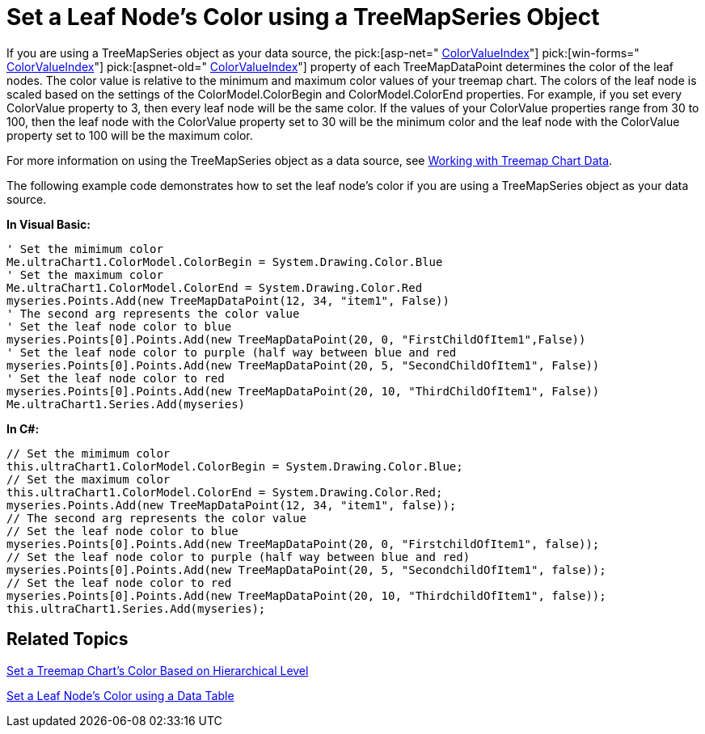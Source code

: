 ﻿////

|metadata|
{
    "name": "chart-set-a-leaf-nodes-color-using-a-treemapseries-object",
    "controlName": ["{WawChartName}"],
    "tags": [],
    "guid": "{F8B057AA-C261-4578-B546-B856B61D6A60}",  
    "buildFlags": [],
    "createdOn": "0001-01-01T00:00:00Z"
}
|metadata|
////

= Set a Leaf Node's Color using a TreeMapSeries Object

If you are using a TreeMapSeries object as your data source, the  pick:[asp-net=" link:infragistics4.webui.ultrawebchart.v{ProductVersion}~infragistics.ultrachart.resources.appearance.treemapchartappearance~colorvalueindex.html[ColorValueIndex]"]  pick:[win-forms=" link:infragistics4.win.ultrawinchart.v{ProductVersion}~infragistics.ultrachart.resources.appearance.treemapchartappearance~colorvalueindex.html[ColorValueIndex]"]  pick:[aspnet-old=" link:infragistics4.webui.ultrawebchart.v{ProductVersion}~infragistics.ultrachart.resources.appearance.treemapchartappearance~colorvalueindex.html[ColorValueIndex]"]  property of each TreeMapDataPoint determines the color of the leaf nodes. The color value is relative to the minimum and maximum color values of your treemap chart. The colors of the leaf node is scaled based on the settings of the ColorModel.ColorBegin and ColorModel.ColorEnd properties. For example, if you set every ColorValue property to 3, then every leaf node will be the same color. If the values of your ColorValue properties range from 30 to 100, then the leaf node with the ColorValue property set to 30 will be the minimum color and the leaf node with the ColorValue property set to 100 will be the maximum color.

For more information on using the TreeMapSeries object as a data source, see link:chart-working-with-treemap-chart-data.html[Working with Treemap Chart Data].

The following example code demonstrates how to set the leaf node's color if you are using a TreeMapSeries object as your data source.

*In Visual Basic:*

----
' Set the mimimum color
Me.ultraChart1.ColorModel.ColorBegin = System.Drawing.Color.Blue
' Set the maximum color
Me.ultraChart1.ColorModel.ColorEnd = System.Drawing.Color.Red
myseries.Points.Add(new TreeMapDataPoint(12, 34, "item1", False)) 
' The second arg represents the color value
' Set the leaf node color to blue
myseries.Points[0].Points.Add(new TreeMapDataPoint(20, 0, "FirstChildOfItem1",False))
' Set the leaf node color to purple (half way between blue and red
myseries.Points[0].Points.Add(new TreeMapDataPoint(20, 5, "SecondChildOfItem1", False))
' Set the leaf node color to red
myseries.Points[0].Points.Add(new TreeMapDataPoint(20, 10, "ThirdChildOfItem1", False))
Me.ultraChart1.Series.Add(myseries)
----

*In C#:*

----
// Set the mimimum color 
this.ultraChart1.ColorModel.ColorBegin = System.Drawing.Color.Blue;
// Set the maximum color 
this.ultraChart1.ColorModel.ColorEnd = System.Drawing.Color.Red;
myseries.Points.Add(new TreeMapDataPoint(12, 34, "item1", false)); 
// The second arg represents the color value
// Set the leaf node color to blue
myseries.Points[0].Points.Add(new TreeMapDataPoint(20, 0, "FirstchildOfItem1", false)); 
// Set the leaf node color to purple (half way between blue and red)
myseries.Points[0].Points.Add(new TreeMapDataPoint(20, 5, "SecondchildOfItem1", false));
// Set the leaf node color to red
myseries.Points[0].Points.Add(new TreeMapDataPoint(20, 10, "ThirdchildOfItem1", false));
this.ultraChart1.Series.Add(myseries);
----

== Related Topics

link:chart-set-a-treemap-charts-color-based-on-hierarchical-level.html[Set a Treemap Chart's Color Based on Hierarchical Level]

link:chart-map-a-leaf-nodes-color-to-a-specific-column-in-a-data-table.html[Set a Leaf Node's Color using a Data Table]